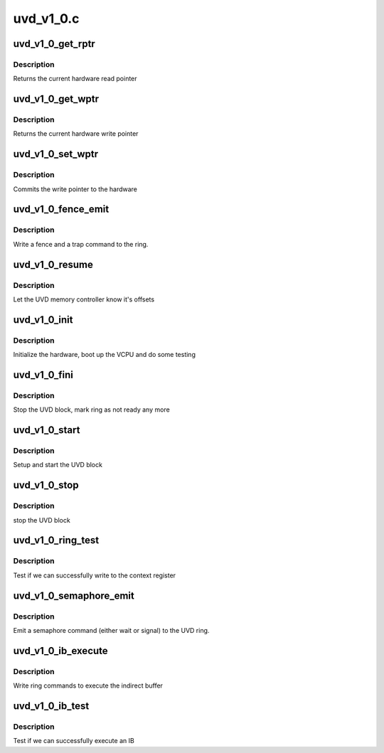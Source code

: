 .. -*- coding: utf-8; mode: rst -*-

==========
uvd_v1_0.c
==========


.. _`uvd_v1_0_get_rptr`:

uvd_v1_0_get_rptr
=================

.. c:function:: uint32_t uvd_v1_0_get_rptr (struct radeon_device *rdev, struct radeon_ring *ring)

    get read pointer

    :param struct radeon_device \*rdev:
        radeon_device pointer

    :param struct radeon_ring \*ring:
        radeon_ring pointer



.. _`uvd_v1_0_get_rptr.description`:

Description
-----------

Returns the current hardware read pointer



.. _`uvd_v1_0_get_wptr`:

uvd_v1_0_get_wptr
=================

.. c:function:: uint32_t uvd_v1_0_get_wptr (struct radeon_device *rdev, struct radeon_ring *ring)

    get write pointer

    :param struct radeon_device \*rdev:
        radeon_device pointer

    :param struct radeon_ring \*ring:
        radeon_ring pointer



.. _`uvd_v1_0_get_wptr.description`:

Description
-----------

Returns the current hardware write pointer



.. _`uvd_v1_0_set_wptr`:

uvd_v1_0_set_wptr
=================

.. c:function:: void uvd_v1_0_set_wptr (struct radeon_device *rdev, struct radeon_ring *ring)

    set write pointer

    :param struct radeon_device \*rdev:
        radeon_device pointer

    :param struct radeon_ring \*ring:
        radeon_ring pointer



.. _`uvd_v1_0_set_wptr.description`:

Description
-----------

Commits the write pointer to the hardware



.. _`uvd_v1_0_fence_emit`:

uvd_v1_0_fence_emit
===================

.. c:function:: void uvd_v1_0_fence_emit (struct radeon_device *rdev, struct radeon_fence *fence)

    emit an fence & trap command

    :param struct radeon_device \*rdev:
        radeon_device pointer

    :param struct radeon_fence \*fence:
        fence to emit



.. _`uvd_v1_0_fence_emit.description`:

Description
-----------

Write a fence and a trap command to the ring.



.. _`uvd_v1_0_resume`:

uvd_v1_0_resume
===============

.. c:function:: int uvd_v1_0_resume (struct radeon_device *rdev)

    memory controller programming

    :param struct radeon_device \*rdev:
        radeon_device pointer



.. _`uvd_v1_0_resume.description`:

Description
-----------

Let the UVD memory controller know it's offsets



.. _`uvd_v1_0_init`:

uvd_v1_0_init
=============

.. c:function:: int uvd_v1_0_init (struct radeon_device *rdev)

    start and test UVD block

    :param struct radeon_device \*rdev:
        radeon_device pointer



.. _`uvd_v1_0_init.description`:

Description
-----------

Initialize the hardware, boot up the VCPU and do some testing



.. _`uvd_v1_0_fini`:

uvd_v1_0_fini
=============

.. c:function:: void uvd_v1_0_fini (struct radeon_device *rdev)

    stop the hardware block

    :param struct radeon_device \*rdev:
        radeon_device pointer



.. _`uvd_v1_0_fini.description`:

Description
-----------

Stop the UVD block, mark ring as not ready any more



.. _`uvd_v1_0_start`:

uvd_v1_0_start
==============

.. c:function:: int uvd_v1_0_start (struct radeon_device *rdev)

    start UVD block

    :param struct radeon_device \*rdev:
        radeon_device pointer



.. _`uvd_v1_0_start.description`:

Description
-----------

Setup and start the UVD block



.. _`uvd_v1_0_stop`:

uvd_v1_0_stop
=============

.. c:function:: void uvd_v1_0_stop (struct radeon_device *rdev)

    stop UVD block

    :param struct radeon_device \*rdev:
        radeon_device pointer



.. _`uvd_v1_0_stop.description`:

Description
-----------

stop the UVD block



.. _`uvd_v1_0_ring_test`:

uvd_v1_0_ring_test
==================

.. c:function:: int uvd_v1_0_ring_test (struct radeon_device *rdev, struct radeon_ring *ring)

    register write test

    :param struct radeon_device \*rdev:
        radeon_device pointer

    :param struct radeon_ring \*ring:
        radeon_ring pointer



.. _`uvd_v1_0_ring_test.description`:

Description
-----------

Test if we can successfully write to the context register



.. _`uvd_v1_0_semaphore_emit`:

uvd_v1_0_semaphore_emit
=======================

.. c:function:: bool uvd_v1_0_semaphore_emit (struct radeon_device *rdev, struct radeon_ring *ring, struct radeon_semaphore *semaphore, bool emit_wait)

    emit semaphore command

    :param struct radeon_device \*rdev:
        radeon_device pointer

    :param struct radeon_ring \*ring:
        radeon_ring pointer

    :param struct radeon_semaphore \*semaphore:
        semaphore to emit commands for

    :param bool emit_wait:
        true if we should emit a wait command



.. _`uvd_v1_0_semaphore_emit.description`:

Description
-----------

Emit a semaphore command (either wait or signal) to the UVD ring.



.. _`uvd_v1_0_ib_execute`:

uvd_v1_0_ib_execute
===================

.. c:function:: void uvd_v1_0_ib_execute (struct radeon_device *rdev, struct radeon_ib *ib)

    execute indirect buffer

    :param struct radeon_device \*rdev:
        radeon_device pointer

    :param struct radeon_ib \*ib:
        indirect buffer to execute



.. _`uvd_v1_0_ib_execute.description`:

Description
-----------

Write ring commands to execute the indirect buffer



.. _`uvd_v1_0_ib_test`:

uvd_v1_0_ib_test
================

.. c:function:: int uvd_v1_0_ib_test (struct radeon_device *rdev, struct radeon_ring *ring)

    test ib execution

    :param struct radeon_device \*rdev:
        radeon_device pointer

    :param struct radeon_ring \*ring:
        radeon_ring pointer



.. _`uvd_v1_0_ib_test.description`:

Description
-----------

Test if we can successfully execute an IB

